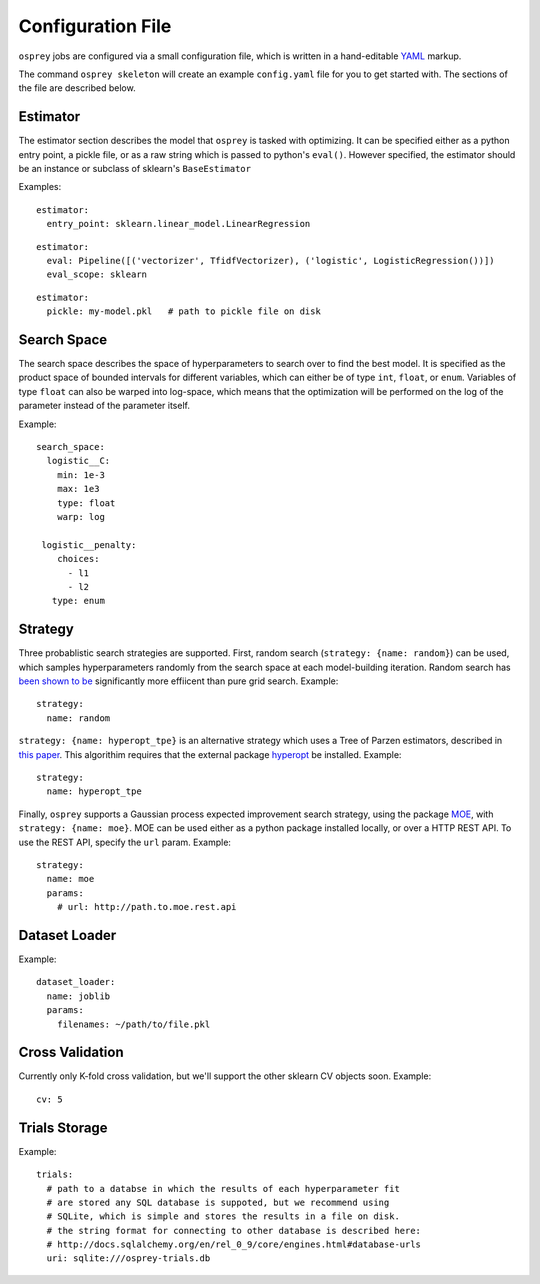 .. _config_file:

Configuration File
==================

``osprey`` jobs are configured via a small configuration file, which is written
in a hand-editable `YAML <http://www.yaml.org/start.html>`_ markup.

The command ``osprey skeleton`` will create an example ``config.yaml`` file
for you to get started with. The sections of the file are described below.

.. _estimator:

Estimator
---------

The estimator section describes the model that ``osprey`` is tasked
with optimizing. It can be specified either as a python entry point,
a pickle file, or as a raw string which is passed to python's ``eval()``.
However specified, the estimator should be an instance or subclass of
sklearn's ``BaseEstimator``

Examples:

::

  estimator:
    entry_point: sklearn.linear_model.LinearRegression

::

  estimator:
    eval: Pipeline([('vectorizer', TfidfVectorizer), ('logistic', LogisticRegression())])
    eval_scope: sklearn

::

  estimator:
    pickle: my-model.pkl   # path to pickle file on disk


.. _search_space:

Search Space
------------

The search space describes the space of hyperparameters to search over
to find the best model. It is specified as the product space of
bounded intervals for different variables, which can either be of type
``int``, ``float``, or ``enum``. Variables of type ``float`` can also
be warped into log-space, which means that the optimization will be
performed on the log of the parameter instead of the parameter itself.

Example: ::

  search_space:
    logistic__C:
      min: 1e-3
      max: 1e3
      type: float
      warp: log

   logistic__penalty:
      choices:
        - l1
        - l2
     type: enum


.. _strategy:

Strategy
--------

Three probablistic search strategies are supported. First, random search
(``strategy: {name: random}``) can be used, which samples hyperparameters randomly
from the search space at each model-building iteration. Random search has
`been shown to be <http://www.jmlr.org/papers/volume13/bergstra12a/bergstra12a.pdf>`_ significantly more effiicent than pure grid search. Example: ::

  strategy:
    name: random

``strategy: {name: hyperopt_tpe}`` is an alternative strategy which uses a Tree of Parzen
estimators, described in `this paper <http://papers.nips.cc/paper/4443-algorithms-for-hyper-parameter-optimization>`_. This algorithim requires that the external
package `hyperopt <https://github.com/hyperopt/hyperopt>`_ be installed. Example: ::

  strategy:
    name: hyperopt_tpe

Finally, ``osprey`` supports a Gaussian process expected improvement search
strategy, using the package `MOE <https://github.com/yelp/moe>`_, with
``strategy: {name: moe}``. MOE can be used either as a python package installed
locally, or over a HTTP REST API. To use the REST API, specify the
``url`` param. Example: ::

  strategy:
    name: moe
    params:
      # url: http://path.to.moe.rest.api


.. _dataset_loader:

Dataset Loader
--------------

Example: ::

  dataset_loader:
    name: joblib
    params:
      filenames: ~/path/to/file.pkl

.. _cross_validation:

Cross Validation
----------------

Currently only K-fold cross validation, but we'll support the other
sklearn CV objects soon. Example: ::

  cv: 5

.. _trials:

Trials Storage
--------------

Example: ::

  trials:
    # path to a databse in which the results of each hyperparameter fit
    # are stored any SQL database is suppoted, but we recommend using
    # SQLite, which is simple and stores the results in a file on disk.
    # the string format for connecting to other database is described here:
    # http://docs.sqlalchemy.org/en/rel_0_9/core/engines.html#database-urls
    uri: sqlite:///osprey-trials.db
